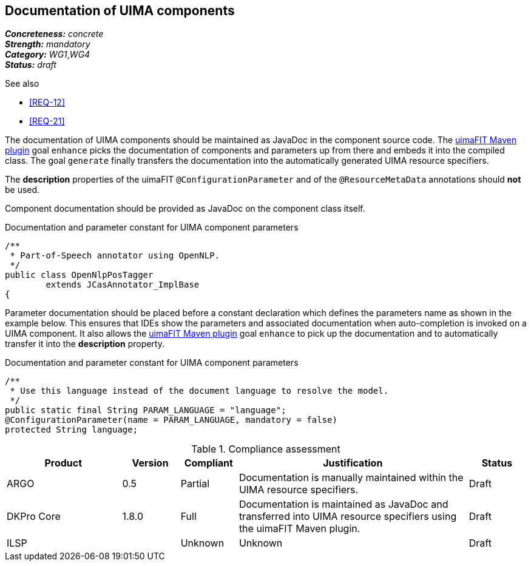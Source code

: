 == Documentation of UIMA components

[%hardbreaks]
[small]#*_Concreteness:_* __concrete__#
[small]#*_Strength:_*     __mandatory__#
[small]#*_Category:_*     __WG1__,__WG4__#
[small]#*_Status:_*       __draft__#

.See also
* <<REQ-12>>
* <<REQ-21>>

The documentation of UIMA components should be maintained as JavaDoc in the component source code. The link:https://uima.apache.org/d/uimafit-current/tools.uimafit.book.html#tools.uimafit.maven[uimaFIT Maven plugin] goal `enhance` picks the documentation of components and parameters up from there and embeds it into the compiled class. The goal `generate` finally transfers the documentation into the automatically generated UIMA resource specifiers.

The *description* properties of the uimaFIT `@ConfigurationParameter` and of the `@ResourceMetaData` annotations should *not* be used.

Component documentation should be provided as JavaDoc on the component class itself.

.Documentation and parameter constant for UIMA component parameters
[source,java]
----
/**
 * Part-of-Speech annotator using OpenNLP.
 */
public class OpenNlpPosTagger
	extends JCasAnnotator_ImplBase
{
----

Parameter documentation should be placed before a constant declaration which defines the parameters name as shown in the example below. This ensures that IDEs show the parameters and associated documentation when auto-completion is invoked on a UIMA component. It also allows the link:https://uima.apache.org/d/uimafit-current/tools.uimafit.book.html#tools.uimafit.maven[uimaFIT Maven plugin] goal `enhance` to pick up the documentation and to automatically transfer it into the *description* property.

.Documentation and parameter constant for UIMA component parameters
[source,java]
----
/**
 * Use this language instead of the document language to resolve the model.
 */
public static final String PARAM_LANGUAGE = "language";
@ConfigurationParameter(name = PARAM_LANGUAGE, mandatory = false)
protected String language;
----

.Compliance assessment
[cols="2,1,1,4,1"]
|====
|Product|Version|Compliant|Justification|Status

| ARGO
| 0.5
| Partial
| Documentation is manually maintained within the UIMA resource specifiers.
| Draft

| DKPro Core
| 1.8.0
| Full
| Documentation is maintained as JavaDoc and transferred into UIMA resource specifiers using the uimaFIT Maven plugin.
| Draft

| ILSP
| 
| Unknown
| Unknown
| Draft
|====
